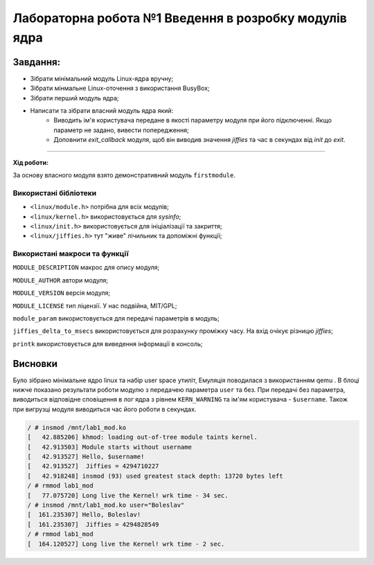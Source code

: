 ==========================================================
**Лабораторна робота №1 Введення в розробку модулів ядра**
==========================================================

**Завдання:**
~~~~~~~~~~~~~~~
* Зібрати мінімальний модуль Linux-ядра вручну;
* Зібрати мінмальне Linux-оточення з використання BusyBox;
* Зібрати перший модуль ядра;
* Написати та зібрати власний модуль ядра який:
    * Виводить ім'я користувача передане в якості параметру модуля при його підключенні. Якщо параметр не задано, вивести попередження;
    * Доповнити *exit_callback* модуля, щоб він виводив значення *jiffies* та час в секундах від *init* до *exit*.
~~~~~~~~~~~~~~~

**Хід роботи:**

За основу власного модуля взято демонстративний модуль ``firstmodule``.

**Використані бібліотеки**
--------------------------

* ``<linux/module.h>`` потрібна для всіх модулів;
* ``<linux/kernel.h>`` використовується для *sysinfo*;
* ``<linux/init.h>`` використовується для ініціалізації та закриття;
* ``<linux/jiffies.h>`` тут "живе" лічильник та допоміжні функції;

**Використані макроси та функції**
----------------------------------

``MODULE_DESCRIPTION`` макрос для опису модуля;

``MODULE_AUTHOR`` автори модуля;

``MODULE_VERSION`` версія модуля;

``MODULE_LICENSE`` тип ліцензії. У нас подвійна, MIT/GPL;

``module_param`` використовується для передачі параметрів в модуль;

``jiffies_delta_to_msecs`` використовується для розрахунку проміжку часу. На вхід очікує різницю *jiffies*;

``printk`` використовується для виведення інформації в консоль;


Висновки
~~~~~~~~

Було зібрано мінімальне ядро linux та набір user space утиліт, Емуляція поводилася з використанням qemu . В блоці нижче показано результати роботи модулю з передачею параметра ``user`` та без.
При передачі без параметра, виводиться відповідне сповіщення в лог ядра з рівнем ``KERN_WARNING`` та ім'ям користувача - ``$username``. Також при вигрузці модуля виводиться час його роботи в секундах.

.. code-block:: bash

 / # insmod /mnt/lab1_mod.ko
 [   42.885206] khmod: loading out-of-tree module taints kernel.
 [   42.913503] Module starts without username
 [   42.913527] Hello, $username!
 [   42.913527]  Jiffies = 4294710227
 [   42.918248] insmod (93) used greatest stack depth: 13720 bytes left
 / # rmmod lab1_mod
 [   77.075720] Long live the Kernel! wrk time - 34 sec.
 / # insmod /mnt/lab1_mod.ko user="Boleslav"
 [  161.235307] Hello, Boleslav!
 [  161.235307]  Jiffies = 4294828549
 / # rmmod lab1_mod
 [  164.120527] Long live the Kernel! wrk time - 2 sec.
